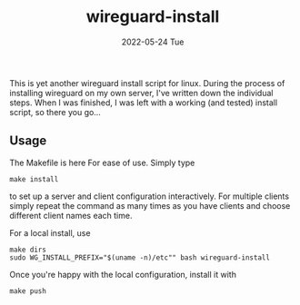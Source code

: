 #+AUTHOR: phdenzel
#+TITLE: wireguard-install
#+DATE: 2022-05-24 Tue
#+OPTIONS: author:nil title:t date:nil timestamp:nil toc:nil num:nil \n:nil

This is yet another wireguard install script for linux. During the
process of installing wireguard on my own server, I've written down
the individual steps. When I was finished, I was left with a working
(and tested) install script, so there you go...


** Usage

The Makefile is here For ease of use. Simply type

#+begin_src shell
make install
#+end_src

to set up a server and client configuration interactively. For
multiple clients simply repeat the command as many times as you have
clients and choose different client names each time.

For a local install, use
#+begin_src shell
  make dirs
  sudo WG_INSTALL_PREFIX="$(uname -n)/etc"" bash wireguard-install
#+end_src

Once you're happy with the local configuration, install it with
#+begin_src shell
  make push
#+end_src
